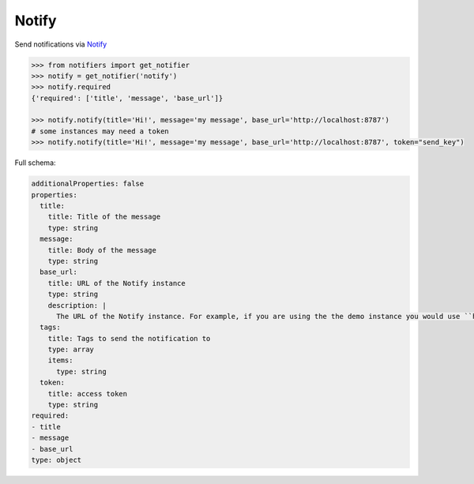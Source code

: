 Notify
------

Send notifications via `Notify <https://github.com/K0IN/Notify>`_

.. code-block:: python

    >>> from notifiers import get_notifier
    >>> notify = get_notifier('notify')
    >>> notify.required
    {'required': ['title', 'message', 'base_url']}

    >>> notify.notify(title='Hi!', message='my message', base_url='http://localhost:8787')
    # some instances may need a token
    >>> notify.notify(title='Hi!', message='my message', base_url='http://localhost:8787', token="send_key")

Full schema:

.. code-block:: yaml

    additionalProperties: false
    properties:
      title:
        title: Title of the message
        type: string
      message:
        title: Body of the message
        type: string
      base_url:
        title: URL of the Notify instance
        type: string
        description: |
          The URL of the Notify instance. For example, if you are using the the demo instance you would use ``https://notify-demo.deno.dev``.
      tags:
        title: Tags to send the notification to
        type: array
        items:
          type: string
      token:
        title: access token
        type: string
    required:
    - title
    - message
    - base_url
    type: object
